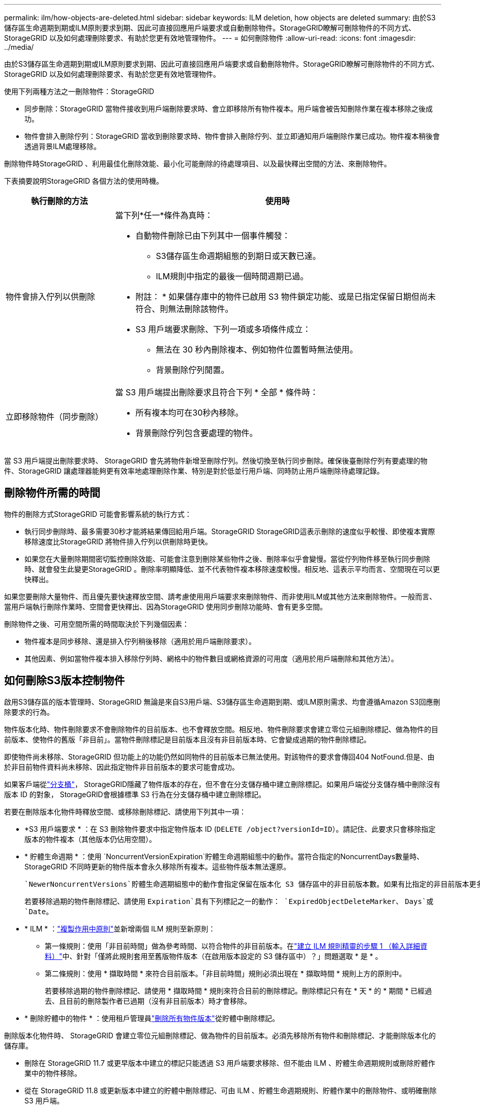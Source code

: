 ---
permalink: ilm/how-objects-are-deleted.html 
sidebar: sidebar 
keywords: ILM deletion, how objects are deleted 
summary: 由於S3儲存區生命週期到期或ILM原則要求到期、因此可直接回應用戶端要求或自動刪除物件。StorageGRID瞭解可刪除物件的不同方式、StorageGRID 以及如何處理刪除要求、有助於您更有效地管理物件。 
---
= 如何刪除物件
:allow-uri-read: 
:icons: font
:imagesdir: ../media/


[role="lead"]
由於S3儲存區生命週期到期或ILM原則要求到期、因此可直接回應用戶端要求或自動刪除物件。StorageGRID瞭解可刪除物件的不同方式、StorageGRID 以及如何處理刪除要求、有助於您更有效地管理物件。

使用下列兩種方法之一刪除物件：StorageGRID

* 同步刪除：StorageGRID 當物件接收到用戶端刪除要求時、會立即移除所有物件複本。用戶端會被告知刪除作業在複本移除之後成功。
* 物件會排入刪除佇列：StorageGRID 當收到刪除要求時、物件會排入刪除佇列、並立即通知用戶端刪除作業已成功。物件複本稍後會透過背景ILM處理移除。


刪除物件時StorageGRID 、利用最佳化刪除效能、最小化可能刪除的待處理項目、以及最快釋出空間的方法、來刪除物件。

下表摘要說明StorageGRID 各個方法的使用時機。

[cols="1a,3a"]
|===
| 執行刪除的方法 | 使用時 


 a| 
物件會排入佇列以供刪除
 a| 
當下列*任一*條件為真時：

* 自動物件刪除已由下列其中一個事件觸發：
+
** S3儲存區生命週期組態的到期日或天數已達。
** ILM規則中指定的最後一個時間週期已過。


+
* 附註： * 如果儲存庫中的物件已啟用 S3 物件鎖定功能、或是已指定保留日期但尚未符合、則無法刪除該物件。

* S3 用戶端要求刪除、下列一項或多項條件成立：
+
** 無法在 30 秒內刪除複本、例如物件位置暫時無法使用。
** 背景刪除佇列閒置。






 a| 
立即移除物件（同步刪除）
 a| 
當 S3 用戶端提出刪除要求且符合下列 * 全部 * 條件時：

* 所有複本均可在30秒內移除。
* 背景刪除佇列包含要處理的物件。


|===
當 S3 用戶端提出刪除要求時、 StorageGRID 會先將物件新增至刪除佇列。然後切換至執行同步刪除。確保後臺刪除佇列有要處理的物件、StorageGRID 讓處理器能夠更有效率地處理刪除作業、特別是對於低並行用戶端、同時防止用戶端刪除待處理記錄。



== 刪除物件所需的時間

物件的刪除方式StorageGRID 可能會影響系統的執行方式：

* 執行同步刪除時、最多需要30秒才能將結果傳回給用戶端。StorageGRID StorageGRID這表示刪除的速度似乎較慢、即使複本實際移除速度比StorageGRID 將物件排入佇列以供刪除時更快。
* 如果您在大量刪除期間密切監控刪除效能、可能會注意到刪除某些物件之後、刪除率似乎會變慢。當從佇列物件移至執行同步刪除時、就會發生此變更StorageGRID 。刪除率明顯降低、並不代表物件複本移除速度較慢。相反地、這表示平均而言、空間現在可以更快釋出。


如果您要刪除大量物件、而且優先要快速釋放空間、請考慮使用用戶端要求來刪除物件、而非使用ILM或其他方法來刪除物件。一般而言、當用戶端執行刪除作業時、空間會更快釋出、因為StorageGRID 使用同步刪除功能時、會有更多空間。

刪除物件之後、可用空間所需的時間取決於下列幾個因素：

* 物件複本是同步移除、還是排入佇列稍後移除（適用於用戶端刪除要求）。
* 其他因素、例如當物件複本排入移除佇列時、網格中的物件數目或網格資源的可用度（適用於用戶端刪除和其他方法）。




== 如何刪除S3版本控制物件

啟用S3儲存區的版本管理時、StorageGRID 無論是來自S3用戶端、S3儲存區生命週期到期、或ILM原則需求、均會遵循Amazon S3回應刪除要求的行為。

物件版本化時、物件刪除要求不會刪除物件的目前版本、也不會釋放空間。相反地、物件刪除要求會建立零位元組刪除標記、做為物件的目前版本、使物件的舊版「非目前」。當物件刪除標記是目前版本且沒有非目前版本時、它會變成過期的物件刪除標記。

即使物件尚未移除、StorageGRID 但功能上的功能仍然如同物件的目前版本已無法使用。對該物件的要求會傳回404 NotFound.但是、由於非目前物件資料尚未移除、因此指定物件非目前版本的要求可能會成功。

如果客戶端從link:../tenant/what-is-branch-bucket.html["分支桶"]， StorageGRID隱藏了物件版本的存在，但不會在分支儲存桶中建立刪除標記。如果用戶端從分支儲存桶中刪除沒有版本 ID 的對象， StorageGRID會根據標準 S3 行為在分支儲存桶中建立刪除標記。

若要在刪除版本化物件時釋放空間、或移除刪除標記、請使用下列其中一項：

* *S3 用戶端要求 * ：在 S3 刪除物件要求中指定物件版本 ID (`DELETE /object?versionId=ID`）。請記住、此要求只會移除指定版本的物件複本（其他版本仍佔用空間）。
* * 貯體生命週期 * ：使用 `NoncurrentVersionExpiration`貯體生命週期組態中的動作。當符合指定的NoncurrentDays數量時、StorageGRID 不同時更新的物件版本會永久移除所有複本。這些物件版本無法還原。
+
 `NewerNoncurrentVersions`貯體生命週期組態中的動作會指定保留在版本化 S3 儲存區中的非目前版本數。如果有比指定的非目前版本更多 `NewerNoncurrentVersions`、 StorageGRID 會在 NoncurrentDays 值過期時移除舊版本。 `NewerNoncurrentVersions`臨界值會覆寫 ILM 所提供的生命週期規則、表示如果 ILM 要求刪除、則會保留臨界值內有版本的非目前物件 `NewerNoncurrentVersions`。

+
若要移除過期的物件刪除標記、請使用 `Expiration`具有下列標記之一的動作： `ExpiredObjectDeleteMarker`、 `Days`或 `Date`。

* * ILM * ：link:creating-ilm-policy.html["複製作用中原則"]並新增兩個 ILM 規則至新原則：
+
** 第一條規則：使用「非目前時間」做為參考時間、以符合物件的非目前版本。在link:create-ilm-rule-enter-details.html["建立 ILM 規則精靈的步驟 1 （輸入詳細資料）"]中、針對「僅將此規則套用至舊版物件版本（在啟用版本設定的 S3 儲存區中）？」問題選取 * 是 * 。
** 第二條規則：使用 * 擷取時間 * 來符合目前版本。「非目前時間」規則必須出現在 * 擷取時間 * 規則上方的原則中。
+
若要移除過期的物件刪除標記、請使用 * 擷取時間 * 規則來符合目前的刪除標記。刪除標記只有在 * 天 * 的 * 期間 * 已經過去、且目前的刪除製作者已過期（沒有非目前版本）時才會移除。



* * 刪除貯體中的物件 * ：使用租戶管理員link:../tenant/deleting-s3-bucket-objects.html["刪除所有物件版本"]從貯體中刪除標記。


刪除版本化物件時、 StorageGRID 會建立零位元組刪除標記、做為物件的目前版本。必須先移除所有物件和刪除標記、才能刪除版本化的儲存庫。

* 刪除在 StorageGRID 11.7 或更早版本中建立的標記只能透過 S3 用戶端要求移除、但不能由 ILM 、貯體生命週期規則或刪除貯體作業中的物件移除。
* 從在 StorageGRID 11.8 或更新版本中建立的貯體中刪除標記、可由 ILM 、貯體生命週期規則、貯體作業中的刪除物件、或明確刪除 S3 用戶端。


.相關資訊
* link:../s3/index.html["使用S3 REST API"]
* link:example-4-ilm-rules-and-policy-for-s3-versioned-objects.html["範例4：S3版本化物件的ILM規則和原則"]

